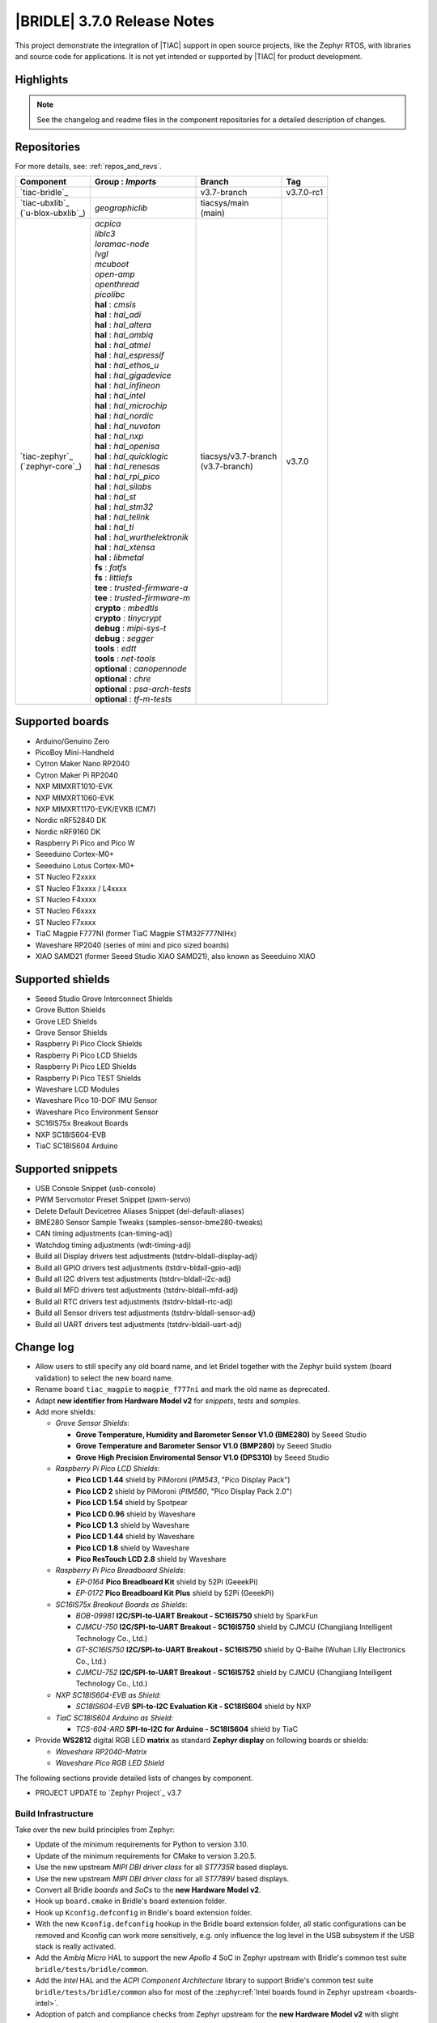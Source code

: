 .. _bridle_release_notes_370:

|BRIDLE| 3.7.0 Release Notes
############################

This project demonstrate the integration of |TIAC| support in open
source projects, like the Zephyr RTOS, with libraries and source code
for applications. It is not yet intended or supported by |TIAC| for
product development.

Highlights
**********

.. note:: See the changelog and readme files in the component repositories
   for a detailed description of changes.

Repositories
************

For more details, see: :ref:`repos_and_revs`.

.. list-table::
   :header-rows: 1

   * - Component
     - **Group** : *Imports*
     - Branch
     - Tag
   * - `tiac-bridle`_
     -
     - v3.7-branch
     - v3.7.0-rc1
   * - | `tiac-ubxlib`_
       | (`u-blox-ubxlib`_)
     - | *geographiclib*
     - | tiacsys/main
       | (main)
     -
   * - | `tiac-zephyr`_
       | (`zephyr-core`_)
     - | *acpica*
       | *liblc3*
       | *loramac-node*
       | *lvgl*
       | *mcuboot*
       | *open-amp*
       | *openthread*
       | *picolibc*
       | **hal** : *cmsis*
       | **hal** : *hal_adi*
       | **hal** : *hal_altera*
       | **hal** : *hal_ambiq*
       | **hal** : *hal_atmel*
       | **hal** : *hal_espressif*
       | **hal** : *hal_ethos_u*
       | **hal** : *hal_gigadevice*
       | **hal** : *hal_infineon*
       | **hal** : *hal_intel*
       | **hal** : *hal_microchip*
       | **hal** : *hal_nordic*
       | **hal** : *hal_nuvoton*
       | **hal** : *hal_nxp*
       | **hal** : *hal_openisa*
       | **hal** : *hal_quicklogic*
       | **hal** : *hal_renesas*
       | **hal** : *hal_rpi_pico*
       | **hal** : *hal_silabs*
       | **hal** : *hal_st*
       | **hal** : *hal_stm32*
       | **hal** : *hal_telink*
       | **hal** : *hal_ti*
       | **hal** : *hal_wurthelektronik*
       | **hal** : *hal_xtensa*
       | **hal** : *libmetal*
       | **fs** : *fatfs*
       | **fs** : *littlefs*
       | **tee** : *trusted-firmware-a*
       | **tee** : *trusted-firmware-m*
       | **crypto** : *mbedtls*
       | **crypto** : *tinycrypt*
       | **debug** : *mipi-sys-t*
       | **debug** : *segger*
       | **tools** : *edtt*
       | **tools** : *net-tools*
       | **optional** : *canopennode*
       | **optional** : *chre*
       | **optional** : *psa-arch-tests*
       | **optional** : *tf-m-tests*
     - | tiacsys/v3.7-branch
       | (v3.7-branch)
     - v3.7.0

.. note – component list fetched from 'west list -a -f "{name:24} {groups:40}"'

Supported boards
****************

* Arduino/Genuino Zero
* PicoBoy Mini-Handheld
* Cytron Maker Nano RP2040
* Cytron Maker Pi RP2040
* NXP MIMXRT1010-EVK
* NXP MIMXRT1060-EVK
* NXP MIMXRT1170-EVK/EVKB (CM7)
* Nordic nRF52840 DK
* Nordic nRF9160 DK
* Raspberry Pi Pico and Pico W
* Seeeduino Cortex-M0+
* Seeeduino Lotus Cortex-M0+
* ST Nucleo F2xxxx
* ST Nucleo F3xxxx / L4xxxx
* ST Nucleo F4xxxx
* ST Nucleo F6xxxx
* ST Nucleo F7xxxx
* TiaC Magpie F777NI (former TiaC Magpie STM32F777NIHx)
* Waveshare RP2040 (series of mini and pico sized boards)
* XIAO SAMD21 (former Seeed Studio XIAO SAMD21), also known as Seeeduino XIAO

Supported shields
*****************

* Seeed Studio Grove Interconnect Shields
* Grove Button Shields
* Grove LED Shields
* Grove Sensor Shields
* Raspberry Pi Pico Clock Shields
* Raspberry Pi Pico LCD Shields
* Raspberry Pi Pico LED Shields
* Raspberry Pi Pico TEST Shields
* Waveshare LCD Modules
* Waveshare Pico 10-DOF IMU Sensor
* Waveshare Pico Environment Sensor
* SC16IS75x Breakout Boards
* NXP SC18IS604-EVB
* TiaC SC18IS604 Arduino

Supported snippets
******************

* USB Console Snippet (usb-console)
* PWM Servomotor Preset Snippet (pwm-servo)
* Delete Default Devicetree Aliases Snippet (del-default-aliases)
* BME280 Sensor Sample Tweaks (samples-sensor-bme280-tweaks)
* CAN timing adjustments (can-timing-adj)
* Watchdog timing adjustments (wdt-timing-adj)
* Build all Display drivers test adjustments (tstdrv-bldall-display-adj)
* Build all GPIO drivers test adjustments (tstdrv-bldall-gpio-adj)
* Build all I2C drivers test adjustments (tstdrv-bldall-i2c-adj)
* Build all MFD drivers test adjustments (tstdrv-bldall-mfd-adj)
* Build all RTC drivers test adjustments (tstdrv-bldall-rtc-adj)
* Build all Sensor drivers test adjustments (tstdrv-bldall-sensor-adj)
* Build all UART drivers test adjustments (tstdrv-bldall-uart-adj)

Change log
**********

* Allow users to still specify any old board name, and let Bridel together with
  the Zephyr build system (board validation) to select the new board name.
* Rename board ``tiac_magpie`` to ``magpie_f777ni`` and mark the old name as
  deprecated.
* Adapt **new identifier from Hardware Model v2** for *snippets*, *tests*
  and *samples*.
* Add more shields:

  * *Grove Sensor Shields*:

    * **Grove Temperature, Humidity and Barometer Sensor V1.0 (BME280)** by Seeed Studio
    * **Grove Temperature and Barometer Sensor V1.0 (BMP280)** by Seeed Studio
    * **Grove High Precision Enviromental Sensor V1.0 (DPS310)** by Seeed Studio

  * *Raspberry Pi Pico LCD Shields*:

    * **Pico LCD 1.44** shield by PiMoroni (*PIM543*, "Pico Display Pack")
    * **Pico LCD 2** shield by PiMoroni (*PIM580*, "Pico Display Pack 2.0")

    * **Pico LCD 1.54** shield by Spotpear

    * **Pico LCD 0.96** shield by Waveshare
    * **Pico LCD 1.3** shield by Waveshare
    * **Pico LCD 1.44** shield by Waveshare
    * **Pico LCD 1.8** shield by Waveshare
    * **Pico ResTouch LCD 2.8** shield by Waveshare

  * *Raspberry Pi Pico Breadboard Shields*:

    * *EP-0164* **Pico Breadboard Kit** shield by 52Pi (GeeekPi)
    * *EP-0172* **Pico Breadboard Kit Plus** shield by 52Pi (GeeekPi)

  * *SC16IS75x Breakout Boards as Shields*:

    * *BOB-09981* **I2C/SPI-to-UART Breakout - SC16IS750** shield by SparkFun
    * *CJMCU-750* **I2C/SPI-to-UART Breakout - SC16IS750** shield by CJMCU
      (Changjiang Intelligent Technology Co., Ltd.)
    * *GT-SC16IS750* **I2C/SPI-to-UART Breakout - SC16IS750** shield by Q-Baihe
      (Wuhan Lilly Electronics Co., Ltd.)
    * *CJMCU-752* **I2C/SPI-to-UART Breakout - SC16IS752** shield by CJMCU
      (Changjiang Intelligent Technology Co., Ltd.)

  * *NXP SC18IS604-EVB as Shield*:

    * *SC18IS604-EVB* **SPI-to-I2C Evaluation Kit - SC18IS604** shield by NXP

  * *TiaC SC18IS604 Arduino as Shield*:

    * *TCS-604-ARD* **SPI-to-I2C for Arduino - SC18IS604** shield by TiaC

* Provide **WS2812** digital RGB LED **matrix** as standard **Zephyr display**
  on following boards or shields:

  * *Waveshare RP2040-Matrix*
  * *Waveshare Pico RGB LED Shield*

The following sections provide detailed lists of changes by component.

* PROJECT UPDATE to `Zephyr Project`_ v3.7

Build Infrastructure
====================

Take over the new build principles from Zephyr:

* Update of the minimum requirements for Python to version 3.10.
* Update of the minimum requirements for CMake to version 3.20.5.
* Use the new upstream *MIPI DBI driver class* for all *ST7735R* based displays.
* Use the new upstream *MIPI DBI driver class* for all *ST7789V* based displays.
* Convert all Bridle *boards* and *SoCs* to the **new Hardware Model v2**.
* Hook up ``board.cmake`` in Bridle's board extension folder.
* Hook up ``Kconfig.defconfig`` in Bridle's board extension folder.
* With the new ``Kconfig.defconfig`` hookup in the Bridle board extension
  folder, all static configurations can be removed and Kconfig can work more
  sensitively, e.g. only influence the log level in the USB subsystem if the
  USB stack is really activated.
* Add the *Ambiq Micro* HAL to support the new *Apollo 4* SoC in Zephyr upstream
  with Bridle's common test suite ``bridle/tests/bridle/common``.
* Add the *Intel* HAL and the *ACPI Component Architecture* library to support
  Bridle's common test suite ``bridle/tests/bridle/common`` also for most of the
  :zephyr:ref:`Intel boards found in Zephyr upstream <boards-intel>`.
* Adoption of patch and compliance checks from Zephyr upstream for the **new
  Hardware Model v2** with slight adjustments for Bridle:

  * ``BRIDLE_BASE`` as an additional magic string ``<bridle-base>``
  * Bridle with additional external module handling (``MODULE_EXT_ROOT``)
  * use Bridle's ``checkpatch.pl`` and ``.checkpatch.conf``
  * use Bridle's ``spelling.txt`` and ``typedefsfile``
  * use Bridle's ``.gitlint``
  * use Bridle's ``.yamllint``

* Add more Zephyr upstream projects to West submanifest as needed by Zephyr
  upstream test suites:

  * HAL modules for: Analog Devices (formerly Maxim)
  * HAL modules for: Arm Ethos-U NPUs
  * HAL modules for: Würth Elektronik

* Use the Twister CLI argument ``--alt-config-root`` to reuse Zephyr upstream
  test suites for building all drivers together with Bridle's own snippets.

Documentation
=============

1. Export ``ZEPHYR_BASE`` as environment variable to make the Sphinx extension
   ``autodoc`` for the ``pytest-twister-harness`` happy.
2. Update all output messages in documentation to be in sync with the upcoming
   Bridle version v3.7.0, based on Zephyr v3.7 (samples and tests).

Issue Related Items
*******************

These GitHub issues were addressed since project bootstrapping:

* :github:`261` - [HW] TiaC SC18IS604 Arduino as Shield
* :github:`258` - [HW] NXP SC18IS604-EVB as Shield
* :github:`257` - [HW] SC16IS75x Breakout Boards as Shields
* :github:`254` - [FCR] Bump to Zephyr v3.7
* :github:`252` - [FCR] Upgrade to Zephyr SDK 0.16.8
* :github:`247` - [HW] NXP SC18IS604 SPI to I2C bridge
* :github:`246` - [HW] NXP SC16IS75x series I2C/SPI to UART/GPIO bridge
* :github:`244` - [HW] Spotpear Raspberry Pi Pico LCD Modules as Shields
* :github:`242` - [HW] 52Pi (GeeekPi) Pico Breadboard Kit -/Plus (EP-0164/0172)
* :github:`239` - [HW] PiMoroni Raspberry Pi Pico LCD Modules as Shields
* :github:`234` - [BUG] boards and shields with LCD do not support the new MIPI-DBI mode
* :github:`233` - [HW] Waveshare Raspberry Pi Pico LCD Modules as Shields
* :github:`231` - [BUG] build Zephyr docset fails
* :github:`229` - [BUG] magpie_f777ni: wdt_basic_api/drivers.watchdog.stm32wwdg FAILED
* :github:`227` - [BUG] Unable to build any application referencing bridle version information
* :github:`222` - [BUG] unsatisfied dependencies by static Kconfig elements
* :github:`217` - [FCR] Convert board ``arduino_zero`` to board extension
* :github:`216` - [FCR] Convert all SOCs to new HWMv2
* :github:`215` - [BUG] ubxlib: missing header ``u_timeout.h``
* :github:`214` - [FER] Convert all boards to new HWMv2
* :github:`205` - [FCR] Bump to Zephyr v3.6
* :github:`202` - [FER] Make the u-blox library GNSS example fit for demonstration
* :github:`200` - [FCR] Support for MCUXpresso IDE (Arm GNU Toolchain)
* :github:`198` - [FCR] Support for STM32CubeCLT (GNU tools for STM32)
* :github:`195` - [FCR] Upgrade to Arm GNU toolchain 13.2.rel1
* :github:`192` - [FCR] Upgrade to Zephyr SDK 0.16.5
* :github:`187` - [BUG] ubx_gnss sample fails to build
* :github:`185` - [HW] Waveshare Pico 10-DOF IMU Sensor
* :github:`183` - [HW] Waveshare Pico RGB LED
* :github:`177` - [HW] Waveshare Pico Environment Sensor
* :github:`176` - [HW] Waveshare Pico Clock Green
* :github:`170` - [FCR] Upgrade to Zephyr SDK 0.16.4
* :github:`169` - [HW] The PicoBoy
* :github:`168` - [HW] Waveshare Pico ResTouch LCD 3.5
* :github:`167` - [HW] Waveshare LCD Modules as Shields
* :github:`166` - [HW] Cytron Maker RP2040
* :github:`163` - [FER] USB console support for NXP MIMXRT1010-EVK and MIMXRT1060-EVK
* :github:`162` - [HW] Raspberry Pi Pico TEST Shields
* :github:`161` - [HW] Raspberry Pi Pico LCD Shields
* :github:`160` - [HW] Waveshare RP2040-Geek
* :github:`159` - [BUG] check_compliance.py needs support for Bridle's downstream modules folder
* :github:`156` - [FCR] Add the u-blox library (ubxlib) as Zephyr module
* :github:`155` - [FCR] Use board extensions to fix upstream declarations
* :github:`152` - [FER] Support filtering by board vendor
* :github:`151` - [FER] Harmonize Grove PWM mapping over all SAMD21 based Arduino boards
* :github:`148` - [HW] Seeeduino Cortex-M0+ board support
* :github:`137` - [FCR] Bump to Zephyr v3.5
* :github:`139` - [FER] Bump to Doxygen v1.9.8
* :github:`136` - [FCR] Bump to Zephyr SDK 0.16.3
* :github:`128` - [FER] Provide USB console by snippets instead of specific board revision
* :github:`127` - [FER] Provide CAN timing tweak for TiaC Magpie by snippets instead of a shield
* :github:`125` - [BUG] Nightly QA integration test fails (convert to ``stm32-bxcan``)
* :github:`122` - [HW] Waveshare RP2040
* :github:`120` - [BUG] Nightly QA integration test fails
* :github:`118` - [BUG] QA Integration Test fails
* :github:`116` - [BUG] Grove Shields DTS Binding test suites fail for seeeduino_lotus@usbcons
* :github:`115` - [BUG] Bridle Common (core) Testing fails since v3.4
* :github:`113` - [FER] Use sub-manifests for 3rd party projects
* :github:`112` - [FCR] Support Renesas HAL
* :github:`106` - [FER] Snippets
* :github:`105` - [FCR] Bump to Zephyr v3.4
* :github:`104` - [BUG] Bridle CMake Package not usable in Freestanding mode
* :github:`96` - [HW] Grove Interconnect Shields for Seeeduino XIAO
* :github:`90` - [HW] Grove Interconnect Shields for Arduino/Genuino Zero
* :github:`87` - [HW] Seeeduino Lotus Cortex-M0+ board support
* :github:`85` - [BUG] Zephyr counter driver test fails
* :github:`83` - [FCR] Support Grove System Shields
* :github:`80` - [FCR] Support ST HAL
* :github:`79` - [FCR] Support NXP HAL
* :github:`78` - [FCR] Support Raspberry Pi Pico HAL
* :github:`77` - [FCR] Support Atmel HAL
* :github:`76` - [FCR] Bump to Zephyr (bleeding edge) main line
* :github:`73` - [BUG] reduced setup time of clang-format in workflow
* :github:`72` - [FCR] Bump to Zephyr v3.3
* :github:`68` - [BUG] Upgrade to Sphinx 5.x
* :github:`60` - [FCR] Bump to Zephyr v3.2
* :github:`64` - [FCR] Backporting new feature enhancements to v3.0
* :github:`59` - [FCR] Bump to Zephyr v3.1
* :github:`54` - [FCR] Bump to Zephyr v3.0
* :github:`53` - [FCR] Bump to Zephyr v2.7
* :github:`49` - Can't rebuild documentation
* :github:`39` - [FCR] Bump to Zephyr v2.6
* :github:`30` - [FER] Bridle version definition
* :github:`21` - Change all copyright strings
* :github:`7` - Missing CI build and test for all supported boards
* :github:`5` - Improve documentation environment
* :github:`4` - Zephyr does not know F777
* :github:`3` - Missing TiaC Magpie STM32F777NIHx

